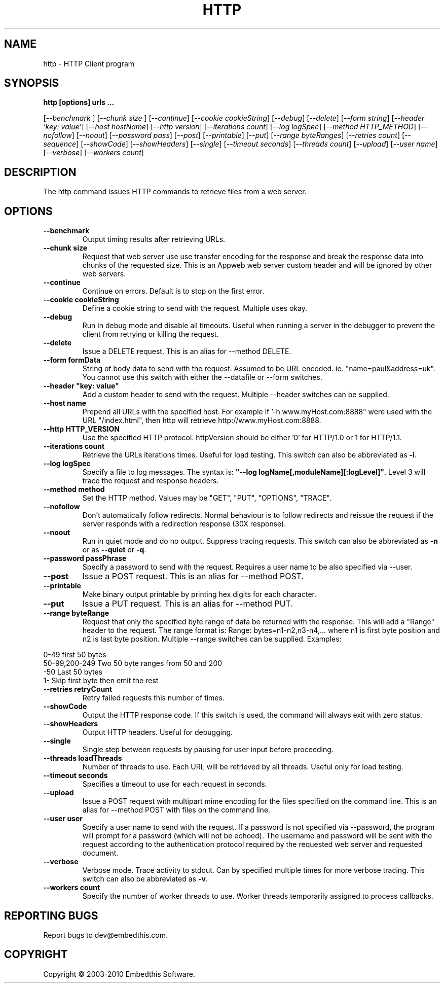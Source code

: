 .TH HTTP "1" "March 2010" "http" "User Commands"
.SH NAME
http \- HTTP Client program
.SH SYNOPSIS
.B http [options] urls ...
.PP
[\fI--benchmark \fR]
[\fI--chunk size \fR]
[\fI--continue\fR] 
[\fI--cookie cookieString\fR] 
[\fI--debug\fR] 
[\fI--delete\fR] 
[\fI--form string\fR]
[\fI--header 'key: value'\fR]
[\fI--host hostName\fR]
[\fI--http version\fR]
[\fI--iterations count\fR]
[\fI--log logSpec\fR]
[\fI--method HTTP_METHOD\fR]
[\fI--nofollow\fR]
[\fI--noout\fR]
[\fI--password pass\fR]
[\fI--post\fR]
[\fI--printable\fR]
[\fI--put\fR]
[\fI--range byteRanges\fR]
[\fI--retries count\fR]
[\fI--sequence\fR]
[\fI--showCode\fR]
[\fI--showHeaders\fR]
[\fI--single\fR]
[\fI--timeout seconds\fR]
[\fI--threads count\fR]
[\fI--upload\fR]
[\fI--user name\fR]
[\fI--verbose\fR]
[\fI--workers count\fR]
.SH DESCRIPTION
The http command issues HTTP commands to retrieve files from a web server. 
.SH OPTIONS
.TP
\fB\--benchmark\fR 
Output timing results after retrieving URLs.
.TP
\fB\--chunk size\fR 
Request that web server use use transfer encoding for the response and break the response data into 
chunks of the requested size. This is an Appweb web server custom header and will be ignored by other web servers.
.TP
\fB\--continue\fR 
Continue on errors. Default is to stop on the first error.
.TP
\fB\--cookie cookieString\fR 
Define a cookie string to send with the request. Multiple uses okay.
.TP
\fB\--debug\fR 
Run in debug mode and disable all timeouts. Useful when running a server in the debugger to prevent the client
from retrying or killing the request.
.TP
\fB\--delete\fR 
Issue a DELETE request. This is an alias for --method DELETE.
.TP
\fB\--form formData\fR 
String of body data to send with the request. Assumed to be URL encoded. ie. "name=paul&address=uk".
You cannot use this switch with either the --datafile or --form switches.
.TP
\fB\--header "key: value"\fR 
Add a custom header to send with the request. Multiple --header switches can be supplied.
.TP
\fB\--host name\fR 
Prepend all URLs with the specified host. For example if '-h www.myHost.com:8888" were used with the URL "/index.html", 
then http will retrieve http://www.myHost.com:8888.
.TP
\fB\--http HTTP_VERSION\fR 
Use the specified HTTP protocol. httpVersion should be either '0' for HTTP/1.0 or 1 for HTTP/1.1.
.TP
\fB\--iterations count\fR 
Retrieve the URLs iterations times. Useful for load testing. This switch can also be abbreviated as \fB\-i\fR.
.TP
\fB\--log logSpec\fR 
Specify a file to log messages.  The syntax is: \fB"--log logName[,moduleName][:logLevel]"\fR.
Level 3 will trace the request and response headers.
.TP
\fB\--method method\fR 
Set the HTTP method. Values may be "GET", "PUT", "OPTIONS", "TRACE".
.TP
\fB\--nofollow \fR 
Don't automatically follow redirects. Normal behaviour is to follow redirects and reissue the request if the server
responds with a redirection response (30X response).
.TP
\fB\--noout \fR 
Run in quiet mode and do no output. Suppress tracing requests.
This switch can also be abbreviated as \fB\-n\fR or as \fB--quiet\fR or \fB-q\fR.
.TP
\fB\--password passPhrase\fR 
Specify a password to send with the request. Requires a user name to be also specified via --user.
.TP
\fB\--post\fR 
Issue a POST request. This is an alias for --method POST.
.TP
\fB\--printable\fR 
Make binary output printable by printing hex digits for each character.
.TP
\fB\--put\fR 
Issue a PUT request. This is an alias for --method PUT.
.TP
\fB\--range byteRange\fR 
Request that only the specified byte range of data be returned with the response. This will add a "Range" header to the request.
The range format  is:  Range: bytes=n1-n2,n3-n4,... where n1 is first byte position and n2 is last byte position.
Multiple --range switches can be supplied.
Examples:
.PP
.PD 0
       0-49             first 50 bytes
.PP
       50-99,200-249    Two 50 byte ranges from 50 and 200
.PP
       -50              Last 50 bytes
.PP
       1-               Skip first byte then emit the rest
.PD 1
.PP
.TP
\fB\--retries retryCount\fR 
Retry failed requests this number of times.
.TP
\fB\--showCode \fR 
Output the HTTP response code. If this switch is used, the command will always exit with zero status.
.TP
\fB\--showHeaders \fR 
Output HTTP headers. Useful for debugging.
.TP
\fB\--single \fR 
Single step between requests by pausing for user input before proceeding.
.TP
\fB\--threads loadThreads\fR 
Number of threads to use. Each URL will be retrieved by all threads. Useful only for load testing. 
.TP
\fB\--timeout seconds\fR 
Specifies a timeout to use for each request in seconds.
.TP
\fB\--upload\fR 
Issue a POST request with multipart mime encoding for the files specified on the command line. This is an alias 
for --method POST with files on the command line.
.TP
\fB\--user user\fR 
Specify a user name to send with the request. If a password is not specified via --password, the program will 
prompt for a password (which will not be echoed). The username and password will be sent with the request
according to the authentication protocol required by the requested web server and requested document.
.TP
\fB\--verbose\fR 
Verbose mode. Trace activity to stdout. Can by specified multiple times for more verbose tracing.  
This switch can also be abbreviated as \fB\-v\fR.
.TP
\fB\--workers count\fR 
Specify the number of worker threads to use. Worker threads temporarily assigned to process callbacks.
.PP
.SH "REPORTING BUGS"
Report bugs to dev@embedthis.com.
.SH COPYRIGHT
Copyright \(co 2003-2010 Embedthis Software.
